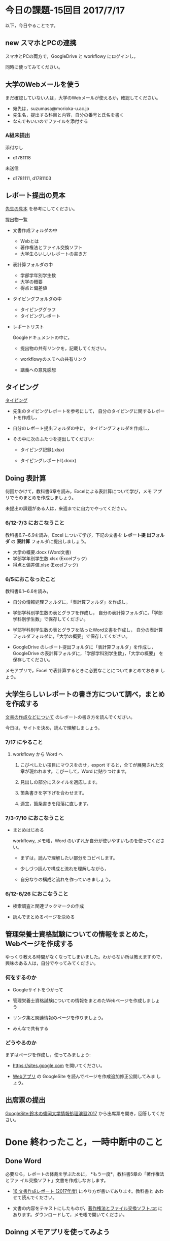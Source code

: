 # 2016.07.17 15回目

* 今日の課題-15回目 2017/7/17

以下，今日やることです。

** new スマホとPCの連携

   スマホとPCの両方で，GoogleDrive と workflowy にログインし，
   
   同時に使ってみてください。

** 大学のWebメールを使う

   まだ確認していない人は，大学のWebメールが使えるか，確認してください。

   - 宛先は，suzumasa@morioka-u.ac.jp
   - 先生名，提出する科目と内容，自分の番号と氏名を書く
   - なんでもいいのでファイルを添付する

*** A組未提出

    添付なし
    - d1781118 
     
    未送信
    - d1781111, d1781103

** レポート提出の見本

   [[https://drive.google.com/open?id=0BwUWvGKIXA9PdUhxUTJURkw0TDA][先生の見本]] を参考にしてください。

   提出物一覧

   - 文書作成フォルダの中
     - Webとは
     - 著作権法とファイル交換ソフト
     - 大学生らいしいレポートの書き方

   - 表計算フォルダの中
     - 学部学年別学生数
     - 大学の概要
     - 得点と偏差値
     
   - タイピングフォルダの中
     - タイピンググラフ
     - タイピングレポート　

   - レポートリスト

     Googleドキュメントの中に，

     - 提出物の共有リンクを，記載してください。

     - workflowyのメモへの共有リンク

     - 講義への意見感想

** タイピング 

   [[./typing.org][タイピング]] 

   - 先生のタイピングレポートを参考にして，
     自分のタイピングに関するレポートを作成し，

   - 自分のレポート提出フォルダの中に，
     タイピングフォルダを作成し，

   - その中に次のふたつを提出してください:

     - タイピング記録(.xlsx)

     - タイピングレポートl(.docx)

** Doing 表計算

   何回かかけて，教科書6章を読み，Excelによる表計算について学び，メモ
   アプリでそのまとめを作成しましょう。

   未提出の課題がある人は，来週までに自力でやってください。

*** 6/12-7/3 におこなうこと

    教科書6.7~6.9を読み，Excel について学び，下記の文書を *レポート提
    出フォルダ* の *表計算* フォルダに提出しましょう。

- 大学の概要.docx (Word文書)
- 学部学年別学生数.xlsx (Excelブック)
- 得点と偏差値.xlsx (Excelブック)

*** 6/5におこなったこと

教科書6.1~6.6を読み，

- 自分の情報処理フォルダに，「表計算フォルダ」を作成し，

- 学部学科別学生数の表とグラフを作成し，
  自分の表計算フォルダに，「学部学科別学生数」で保存してください。

- 学部学科別学生数の表とグラフを貼ったWord文書を作成し，
  自分の表計算フォルダフォルダに，「大学の概要」で保存してください。

- GoogleDrive のレポート提出フォルダに「表計算フォルダ」を作成し，
  GoogleDrive の表計算フォルダに，「学部学科別学生数」，「大学の概要」
  を保存してください。

メモアプリで，Excel で表計算するときに必要なことについてまとめておきま
しょう。


** 大学生らしいレポートの書き方について調べ，まとめを作成する

  [[https://github.com/masayuki054/morioka_u_ict/blob/master/org/articles/][文書の作成などについて]] のレポートの書き方を読んでください。

  今日は，サイトを決め，読んで理解しましょう。

*** 7/17 にやること

**** workflowy から Word へ

     1. こぴぺしたい項目にマウスをのせ，export すると，全てが展開された文
        章が現われます。こぴーして，Word に貼りつけます。

     2. 見出しの部分にスタイルを適応します。

     3. 箇条書きを字下げを合わせます。

     4. 適宜，箇条書きを段落に直します。
     

*** 7/3-7/10 におこなうこと

- まとめはじめる

  workflowy, メモ帳，Word のいずれか自分が使いやすいものを使ってくださ
  い。

  - まずは，読んで理解したい部分をコピペします。

  - 少しづつ読んで構成と流れを理解しながら，

  - 自分なりの構成と流れを作っていきましょう。

*** 6/12-6/26 におこなうこと

- 検索調査と関連ブックマークの作成

- 読んでまとめるページを決める


** 管理栄養士資格試験についての情報をまとめた，Webページを作成する

ゆっくり教える時間がなくなってしまいました。わからない所は教えますので，
興味のある人は，自分でやってみてください。

*** 何をするのか

    - Googleサイトをつかって

    - 管理栄養士資格試験についての情報をまとめたWebページを作成しましょ
      う

    - リンク集と関連情報のページを作りましょう。

    - みんなで共有する

*** どうやるのか

    まずはページを作成し，使ってみましょう:

    - https://sites.google.com を開いてください。

    - [[./web.org][Webアプリ]] の GoogleSite を読んでページを作成追加修正公開してみま
      しょう。


** 出席票の提出

[[https://sites.google.com/view/masayuki054-morioka-ict/%E3%83%9B%E3%83%BC%E3%83%A0][GoogleSite:鈴木の盛岡大学情報処理演習2017]] から出席票を開き，回答してください。


* Done 終わったこと，一時中断中のこと
** Done Word

   必要なら，レポートの体裁を学ぶために， *もう一度*，教科書5章の「著作権法とファ
   イル交換ソフト」文書を作成しなおします。

   - [[http://masayuki054.github.io/morioka_u_ict/text.html#sec-16][16 文書作成レポート (2017年度)]] にやり方が書いてあります。教科書と
     あわせて読んでください。

   - 文書の内容をテキストにしたものが，[[https://drive.google.com/open?id=0BwUWvGKIXA9PVU9xd21kYm1SSVU][著作権法とファイル交換ソフト.txt]]
     にあります。ダウンロードして，メモ帳で開いてください。


** Doinng メモアプリを使ってみよう

*** Doing 使ってみよう [2017-06-05 月]--[2017-06-19 月]

[[http://workflowy.com]] にログインし，教科書5.4, 5.5節のまとめを作ってみ
ましょう。[[https://workflowy.com/s/E6dB.TxnSHIadO4][先生の workflowy によるまとめ]] を参考にしてください。

下記のように作りましょう:

- 情報処理

  - 文書作成 

    - Wordでレポート作成
      
      ここに，箇条書きでメモを作成

    - Wordを使う際のヒント
      
      ここにも，箇条書きでメモを作成

  - 表計算

    表計算のまとめをここに作る


*** Todo スマホの workflowy 

    アプリをインストールし，使ってみよう。

*** Done アカウントの作成    [2017-05-22]

[[./web.org][Webアプリ]] の WorkFlowy を読んで，[[http://workflowy.com]] にアカウントを作成しましょう。

Workflowy は，スマホのアプリもあります。気に入ったら，ダウンロードして
使ってみましょう。

** Doing Word
*** Done 5/29 におこなうこと

[[http://masayuki054.github.io/morioka_u_ict/text.html#sec-16][16 文書作成レポート (2017年度)]] を読んで, 再度レポートを作成し，
GoogleDrive のレポート提出フォルダに提出してください。

*** これまでの内容

Word でレポートを書くための機能を学び，教科書5章中にある「著作権法とファ
イル交換ソフト」文書を作成しましょう。

文書の内容をテキストにしたものが，[[https://drive.google.com/open?id=0BwUWvGKIXA9PVU9xd21kYm1SSVU][著作権法とファイル交換ソフト.txt]] に
あります。

ダウンロードし，メモ帳で開き，レポート文書の要素を確認し，Word を開き，
文書全体をコピペし，教科書に従がってWord で体裁を決めていきましょう。

コピペの際などに余計な改行が入るので適宜削除してください。

** Done Webとは
   CLOSED: [2017-06-04 日 17:49]

教科書3章1節「Webとは」を読み，Webについて理解し，まとめを
作ります。

*** まとめの作成 

[[https://github.com/masayuki054/morioka_u_ict/blob/master/org/articles/Webについて.org][Webについて]] を読んでください。
下記の事をWordかメモ帳でまとめてください。

- 重要な言葉を洗い出し，意味をまとめましょう。
- 重要な言葉を使って，粗筋をまとめましょう。
- 自分の情報処理フォルダに保存しましょう:
  - メモ帳で作成した場合は，「ウェブとは.txt」
  - Word で作成した場合は，「ウェブとは.docx」

*** 先生の解説 [2017-05-29]

    - [[./text.org][教科書のまとめと課題]] のWebとは
    - [[https://drive.google.com/open?id=0BwUWvGKIXA9PdWhQUU52MUp0Slk][情報処理演習2017用ドライブ]] のいろいろな絵

** Done Googleドライブの利用
   CLOSED: [2017-06-04 日 15:38]

   [[./Google.org][Googleを利用しよう]]を読んで，

   - 自分のドライブを使ってみましょう。
   - レポート提出フォルダを作りましょう。
   - レポート提出フォルダを先生と共有しましょう。

   Googleアカウントができていない人は，
   作成，確認，ドライブの利用をやりましょう。

** Todo 自分の情報処理フォルダのバックアップ

自分の情報処理フォルダのバックアップをGoogleドライブに保存しておきましょ
う。

** Done PCの利用環境
  
盛大のPCの使い方を覚えましょう。 [[./pc.org][パソコンの使い方]] や [[./guidance.org][ガイダンス]] を参考にしてください。
   
*** 自分の情報処理応用フォルダの作成 

または，ログインできていない人は，マイドキュメント・フォルダに
「情報処理」フォルダを作成してください。

ログインできず，フォルダが作れない人は，教えてください。

*** 生徒用ファイルサーバを使う

自己紹介を pdf 文書にしました。次のようにして，先生が作った文書を見て
みましょう:

- 「エクスプローラ」(Windowsキー+e) 
   - 「生徒用(ファイル)サーバ」
      - 「00情報処理鈴木」- 「自己紹介2017」

** TodoWindows の基本操作などを学ぶ

教科書の，コンピュータやWindowsの使い方，タイピングに関すること
を再度確認していきましょう。

[[./text.org][教科書のまとめと課題]]に先生のまとめがあります。

- OS (Windows) の働き
- Windows の便利な使い方

[[./windows.org][Windowsについて]] を参考にしてください。


* Doing 受講の準備

  [[./pc.org][パソコンの使い方]] や [[./guidance.org][ガイダンス]] を参考にしてください。

講義を受けるために下記のことを行ないましょう:

- パソコンにログインし，

- パソコン画面上の「出席票」に名前と学生番号を入力
  してください。

- 先生のパソコンの画面が配信されていることを確認し，
  ウィンドウの大きさを見易い大きさに変更してください。

- (インターネット) ブラウザを立ちあげ，

- 講義の入口ページを開き，

  - 別のタブで，お知らせを開き読んでください。

  - また，別のタブで2回目の講義のページを開いてください。

- エクスプローラ (ウィンドウズキー+e) を開き

  - 自分のフォルダ(マイドキュメント)を開き，

  - 自分の情報処理演習フォルダを開きましょう。
